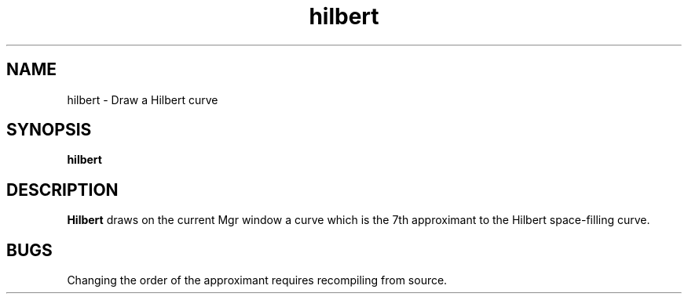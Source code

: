 .TH hilbert 1L "25 August 1993"
.SH NAME
hilbert \- Draw a Hilbert curve
.SH SYNOPSIS
.B "hilbert"
.SH DESCRIPTION
.B Hilbert
draws on the current Mgr window a curve
which is the 7th approximant to the Hilbert
space-filling curve.
.SH BUGS
Changing the order of the approximant
requires recompiling from source.
